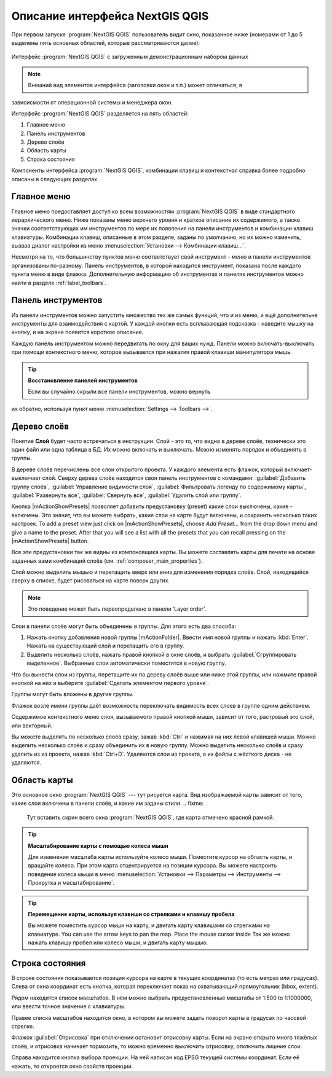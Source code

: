 .. sectionauthor:: Дмитрий Барышников <dmitry.baryshnikov@nextgis.ru>

.. _ngqgis_ui:

********************************
Описание интерфейса NextGIS QGIS
********************************




.. index::
   single:main window

При первом запуске :program:`NextGIS QGIS` пользователь видит окно, показанное ниже 
(номерами от 1 до 5 выделены пять основных областей, которые рассматриваются далее):


.. fixme:
   Заменить скриншот на :program:`NextGIS QGIS`


.. _fig_startup:


.. figure:: /_static/user_manual/introduction/startup.png
   :align: center
   :width: 35em

   Интерфейс :program:`NextGIS QGIS` с загруженным демонстрационным набором данных
   





.. note::
   Внешний вид элементов интерфейса (заголовки окон и т.п.) может отличаться, в 
зависисмости от операционной системы и менеджера окон.

Интерфейс :program:`NextGIS QGIS` разделяется на пять областей:

#. Главное меню
#. Панель инструментов
#. Дерево слоёв
#. Область карты
#. Строка состояния

Компоненты интерфейса :program:`NextGIS QGIS`, комбинации клавиш и контекстная 
справка более подробно описаны в следующих разделах

.. _label_menubar:

Главное меню
------------------------------------

.. index::
   single:menus


.. fixme:
   Тут вставить скрин всего окна :program:`NextGIS QGIS`, где главное меню отмечено красной рамкой.

Главное меню предоставляет доступ ко всем возможностям :program:`NextGIS QGIS` в 
виде стандартного иерархического меню. Ниже показаны меню верхнего уровня и краткое 
описание их содержимого, а также значки соответствующих им инструментов по мере 
их появления на панели инструментов и комбинации клавиш клавиатуры. Комбинации клавиш, 
описанные в этом разделе, заданы по умолчанию, но их можно изменить, вызвав диалог 
настройки из меню 
:menuselection:`Установки --> Комбинации клавиш...`.

Несмотря на то, что большинству пунктов меню соответствует свой инструмент - меню 
и панели инструментов организованы по-разному. Панель инструментов, в которой находится 
инструмент, показана после каждого пункта меню в виде флажка. Дополнительную информацию 
об инструментах и панелях инструментов можно найти в разделе :ref:`label_toolbars`.

.. note:
   Дополнительные модули появляются в различных меню, поэтому на разных компьютерах набор этих меню отличается.


.. fixme:
   Тут была большая таблица, просто со списком всех пунктов меню, я её пропустил из-за отсутствия смысла и трудоёмкости перевода.



.. _`label_toolbars`:

Панель инструментов
-------------------------------

.. index::
   single:toolbar


.. fixme:
   Тут вставить скрин всего окна :program:`NextGIS QGIS`, где панели инструментов отмечены красной рамкой.

Из панели инструментов можно запустить множество тех же самых функций, что и из меню, 
и ещё дополнительне инструменты для взаимодействия с картой. У каждой кнопки есть 
всплывающая подсказка - наведите мышку на кнопку, и на экране появится короткое описание.

Каждую панель инструментом можно передвигать по окну для ваших нужд. Панели можно 
включать-выключать при помощи контекстного меню, которое вызывается при нажатия 
правой клавиши манипулятора мышь.


.. index::
   single:layout toolbars

.. fixme:
   уточнить названия меню



.. tip::
        **Восстановление панелей инструментов**

        Если  вы  случайно  скрыли  все  панели  инструментов,  можно  вернуть  
их  обратно,  используя  пункт  меню :menuselection:`Settings --> Toolbars -->`.

.. _`label_legend`:

Дерево слоёв
----------------------------------

Понятие **Слой** будет часто встречаться в инструкции. Слой - это то, что видно 
в дереве слоёв, технически это один файл или одна таблица в БД. Их можно включать 
и выключать. Можно изменять порядок и объединять в группы.

.. fixme:
   Тут вставить скрин всего окна :program:`NextGIS QGIS`, где дерево слоёв отмечено красной рамкой.

.. index::
   single:legend

.. fixme:
   спросить, допустимо ли словосочетание "включает-выключает"

В дереве слоёв перечислены все слои открытого проекта. У каждого элемента есть флажок, 
который включает-выключает слой. Сверху дерева слоёв находится своя панель инструментов с командами: :guilabel:`Добавить группу слоёв`, :guilabel:`Управление видимости слоя`, :guilabel:`Фильтровать легенду по содержимому карты`, :guilabel:`Развернуть все`, :guilabel:`Свернуть все`, :guilabel:`Удалить слой или группу`.

.. _figure_layer_toolbar:

.. only:: html

   **Figure Layer tools Bar:**

   .. figure:: /_static/user_manual/introduction/layer_toobar.png
      :align: center

      Панель инструментов в дереве слоёв 

Кнопка |mActionShowPresets| позволяет добавить предустановку (preset) какие слои выключены, какие - включены. Это значит, что вы можете выбрать, какие слои на карте будут включены, и сохранить несколько таких настроек.  To add a preset view just click on |mActionShowPresets|, choose *Add Preset...* from the drop down menu and give a name to the preset. After that you will see a list with all the presets that you can recall pressing on the |mActionShowPresets| button. 


Все эти предустановки так же видны из компоновщика карты. Вы можете составлять карты для печати на основе заданных вами комбинаций слоёв (см. :ref:`composer_main_properties`).



.. index::
   single:layer visibility

Слой можно выделить мышью и перетащить вверх или вниз для изменения порядка слоёв. 
Слой, находящийся сверху в списке, будет рисоваться на карте поверх других.

.. note::

   Это поведение может быть переопределено в панели ‘Layer order’.

Cлои в панели слоёв могут быть объединены в группы. Для этого есть два способа:

#. Нажать кнопку добавления новой группы |mActionFolder|. Ввести имя новой группы и нажать :kbd:`Enter`. Нажать на существующий слой и перетащить его в группу.
#. Выделить несколько слоёв, нажать правой кнопкой в окне слоёв, и выбрать :guilabel:`Сгруппировать выделенное`. Выбранные слои автоматически поместятся в новую группу. 

Что бы вынести слои из группы, перетащите их по дереву слоёв выше или ниже этой группы, или нажмите правой кнопкой на них и выберите :guilabel:`Сделать элементом первого уровня`.

Группы могут быть вложены в другие группы.

Флажок возле имени группы даёт возможность переключать видимость всех слоев в группе одним действием.

Содержимое контекстного меню слоя, вызываемого правой кнопкой мыши, зависит от того, растровый это слой, или векторный.

.. fixme:
   Тут был список кнопок меню **Right mouse button menu for raster layers**, я его выкинул, потому что от него толка нет.

Вы можете выделять по несколько слоёв сразу, зажав :kbd:`Ctrl` и нажимая на них левой клавишей мыши. Можно выделить несколько слоёв и сразу объединить их в новую группу. Можно выделить несколько слоёв и сразу удалить из из проекта, нажав :kbd:`Ctrl+D`. Удаляются слои из проекта, а их файлы с жёсткого диска - не удаляются.

.. fixme:
   раздел "Working with the Legend independent layer" order я сократил, потому что никогда его не использовал и он длинный


Область карты
------------------

.. index::`map view`

Это основное окно :program:`NextGIS QGIS` --- тут рисуется карта. Вид изображаемой карты зависит от того, какие слои включены в панели слоёв, и какие им заданы стили. 
.. fixme:
   Тут вставить скрин всего окна :program:`NextGIS QGIS`, где карта отмечено красной рамкой.


.. tip::
   **Масштабирование карты с помощью колеса мыши**

   Для изменения масштаба карты используйте колесо мыши. Поместите курсор на область карты, и вращайте колесо. При этом карта отцентрируется на позиции курсора. Вы можете настроить поведение колеса мыши в меню :menuselection:`Установки --> Параметры --> Инструменты --> Прокрутка и масштабирование`.

.. tip::
   **Перемещение карты, используя клавиши со стрелками и клавишу пробела**

   .. index::
      single:pan arrow keys

   Вы можете поместить курсор мыши на карту, и двигать карту клавишами со стрелками на клавиатуре. You can use the arrow keys to pan the map. Place the mouse cursor inside
   Так же можно нажать клавишу пробел или колесо мыши, и двигать карту мышью.

.. _`label_mapoverview`:


.. _`label_statusbar`:

Строка состояния
-------------------
.. fixme:
   Тут вставить скрин всего окна :program:`NextGIS QGIS`, где панель снизу отмечено красной рамкой.

В строке состояния показывается позиция курсора на карте в текущих координатах 
(то есть метрах или градусах). Слева от окна координат есть кнопка, которая переключает 
показ на охватывающий прямоугольник (bbox, extent).

Рядом находится список масштабов. В нём можно выбрать предустановленные масштабы 
от 1:500 to 1:1000000, или ввести точное значение с клавиатуры.

Правее списка масштабов находится окно, в котором вы можете задать поворот карты 
в градусах по часовой стрелке.

Флажок :guilabel:`Отрисовка` при отключении остановит отрисовку карты. Если на экране 
открыто много тяжёлых слоёв, и отрисовка начинает тормозить, то можно временно выключить 
отрисовку, отключить лишние слои. 

Справа находится кнопка выбора проекции. На ней написан код EPSG текущей системы координат. 
Если её нажать, то откроется окно свойств проекции.
